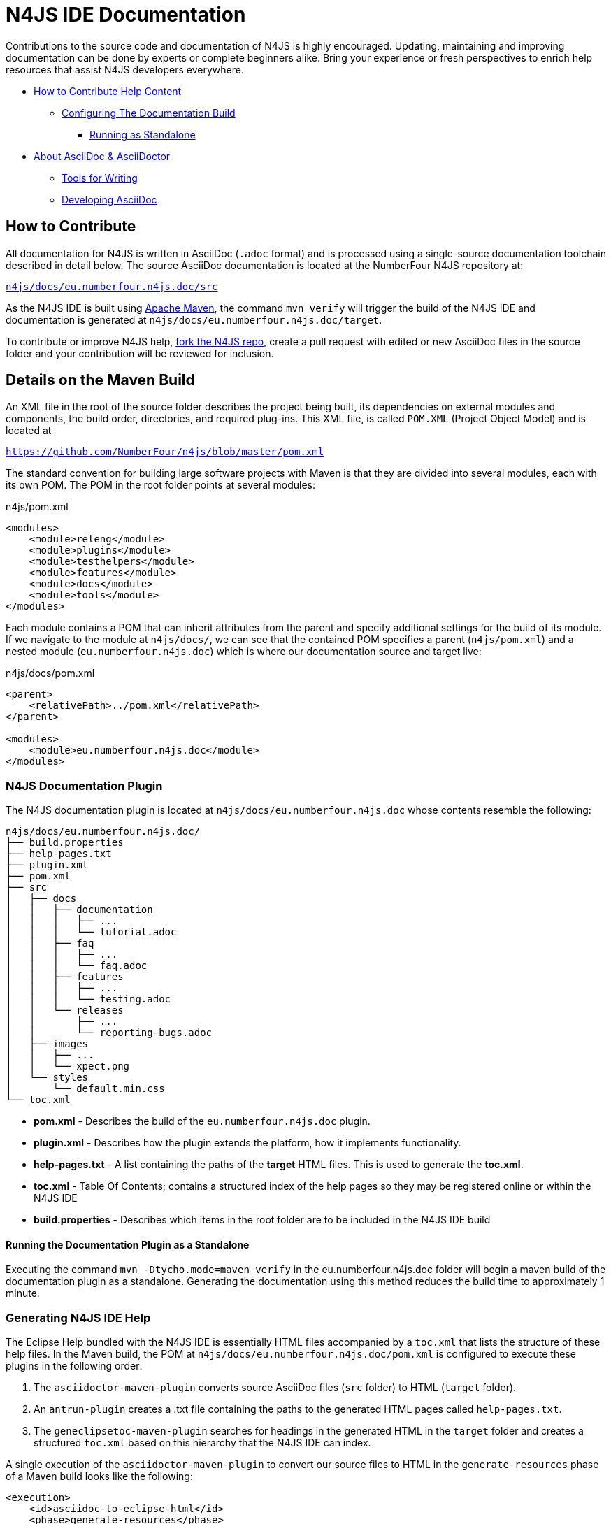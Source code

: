 :experimental:

= N4JS IDE Documentation

Contributions to the source code and documentation of N4JS is highly encouraged.
Updating, maintaining and improving documentation can be done by experts or complete beginners alike.
Bring your experience or fresh perspectives to enrich help resources that assist N4JS developers everywhere.

* <<How to Contribute,How to Contribute Help Content>>
** <<N4JS Documentation Plugin, Configuring The Documentation Build>>
*** <<Running the Documentation Plugin as a Standalone, Running as Standalone>>
* <<About AsciiDoc & AsciiDoctor>>
** <<Tools, Tools for Writing>>
** <<Developing AsciiDoc>>


== How to Contribute


All documentation for N4JS is written in AsciiDoc (`.adoc` format) and is processed using a single-source documentation toolchain described in detail below.
The source AsciiDoc documentation is located at the NumberFour N4JS repository at:

``https://github.numberfour.eu/NumberFour/n4js/tree/master/docs/eu.numberfour.n4js.doc/src[n4js/docs/eu.numberfour.n4js.doc/src]``

As the N4JS IDE is built using https://maven.apache.org/[Apache Maven], the command ``mvn verify`` will trigger the build of the N4JS IDE and documentation is generated at ``n4js/docs/eu.numberfour.n4js.doc/target``.

To contribute or improve N4JS help, https://help.github.com/articles/fork-a-repo/[fork the N4JS repo], create a pull request with edited or new AsciiDoc files in the source folder and your contribution will be reviewed for inclusion.

== Details on the Maven Build

An XML file in the root of the source folder describes the project being built, its dependencies on external modules and components, the build order, directories, and required plug-ins.
This XML file, is called ``POM.XML`` (Project Object Model) and is located at

``https://github.com/NumberFour/n4js/blob/master/pom.xml``

The standard convention for building large software projects with Maven is that they are divided into several modules, each with its own POM.
The POM in the root folder points at several modules:

.n4js/pom.xml
[source,xml]
<modules>
    <module>releng</module>
    <module>plugins</module>
    <module>testhelpers</module>
    <module>features</module>
    <module>docs</module>
    <module>tools</module>
</modules>

Each module contains a POM that can inherit attributes from the parent and specify additional settings for the build of its module.
If we navigate to the module at ``n4js/docs/``, we can see that the contained POM specifies a parent (``n4js/pom.xml``) and a nested module (``eu.numberfour.n4js.doc``) which is where our documentation source and target live:

.n4js/docs/pom.xml
[source,xml]
----
<parent>
    <relativePath>../pom.xml</relativePath>
</parent>

<modules>
    <module>eu.numberfour.n4js.doc</module>
</modules>
----

=== N4JS Documentation Plugin

The N4JS documentation plugin is located at ``n4js/docs/eu.numberfour.n4js.doc`` whose contents resemble the following:

[source]
n4js/docs/eu.numberfour.n4js.doc/
├── build.properties
├── help-pages.txt
├── plugin.xml
├── pom.xml
├── src
│   ├── docs
│   │   ├── documentation
│   │   │   ├── ...
│   │   │   └── tutorial.adoc
│   │   ├── faq
│   │   │   ├── ...
│   │   │   └── faq.adoc
│   │   ├── features
│   │   │   ├── ...
│   │   │   └── testing.adoc
│   │   └── releases
│   │       ├── ...
│   │       └── reporting-bugs.adoc
│   ├── images
│   │   ├── ...
│   │   └── xpect.png
│   └── styles
│       └── default.min.css
└── toc.xml


* **pom.xml** - Describes the build of the ``eu.numberfour.n4js.doc`` plugin.
* **plugin.xml** - Describes how the plugin extends the platform, how it implements functionality.
* **help-pages.txt** - A list containing the paths of the **target** HTML files. This is used to generate the **toc.xml**.
* **toc.xml** - Table Of Contents; contains a structured index of the help pages so they may be registered online or within the N4JS IDE
* **build.properties** - Describes which items in the root folder are to be included in the N4JS IDE build

==== Running the Documentation Plugin as a Standalone

Executing the command ``mvn -Dtycho.mode=maven verify`` in the eu.numberfour.n4js.doc folder will begin a maven build of the documentation plugin as a standalone.
Generating the documentation using this method reduces the build time to approximately 1 minute.


=== Generating N4JS IDE Help

The Eclipse Help bundled with the N4JS IDE is essentially HTML files accompanied by a ``toc.xml`` that lists the structure of these help files.
In the Maven build, the POM at ``n4js/docs/eu.numberfour.n4js.doc/pom.xml`` is configured to execute these plugins in the following order:

. The ``asciidoctor-maven-plugin`` converts source AsciiDoc files (``src`` folder) to HTML (``target`` folder).
. An ``antrun-plugin`` creates a .txt file containing the paths to the generated HTML pages called ``help-pages.txt``.
. The ``geneclipsetoc-maven-plugin`` searches for headings in the generated HTML in the ``target`` folder and creates a structured ``toc.xml`` based on this hierarchy that the N4JS IDE can index.

A single execution of the ``asciidoctor-maven-plugin`` to convert our source files to HTML in the ``generate-resources`` phase of a Maven build looks like the following:

[source,xml]
<execution>
    <id>asciidoc-to-eclipse-html</id>
    <phase>generate-resources</phase>
    <goals>
        <goal>process-asciidoc</goal>
    </goals>
    <configuration>
        <sourceDirectory>src/</sourceDirectory>
        <imagesdir>../images</imagesdir>
        <preserveDirectories>true</preserveDirectories>
        <outputDirectory>${eclipseHelpDir}</outputDirectory>
        <backend>html5</backend>
        <sourceHighlighter>coderay</sourceHighlighter>
        <attributes>
            <toc>false</toc>
            <icons>font</icons>
            <sectanchors>true</sectanchors>
            <idprefix/>
            <idseparator>-</idseparator>
            <docinfo1>false</docinfo1>
        </attributes>
    </configuration>
</execution>

These executions can then be run consecutively with different backends, target folders and with specific attributes that will override those in the headers of the source ``.adoc`` files.

For generating PDF and EPUB from the source AsciiDoc files, the addition of the following dependencies are required in the ``asciidoctor-maven-plugin``:

[source,xml]
<dependency>
	<groupId>org.asciidoctor</groupId>
	<artifactId>asciidoctorj-pdf</artifactId>
	<version>${asciidoctorj.pdf.version}</version>
</dependency>
<dependency>
	<groupId>org.asciidoctor</groupId>
	<artifactId>asciidoctorj-epub3</artifactId>
	<version>${asciidoctor-epub3.version}</version>
</dependency>

== About AsciiDoc & AsciiDoctor

http://asciidoctor.org/docs/what-is-asciidoc/#what-is-asciidoc[**AsciiDoc**] is a syntax and file format (``.adoc``).

http://asciidoctor.org/[**AsciiDoc__tor__**] is the associated toolchain for converting and processing AsciiDoc files.
It is written in Ruby and is published to https://rubygems.org/gems/asciidoctor[RubyGems.org].

=== AsciiDoc Writing Tips & Resources

AsciiDoc files can be written in any text editor and should (for our build) be saved with the ``.adoc`` extension.
The following are two useful guides for writing AsciiDoc:

http://asciidoctor.org/docs/asciidoc-syntax-quick-reference/[AsciiDoc Syntax Quick Reference]

http://asciidoctor.org/docs/user-manual/[AsciiDoctor User Manual]


=== Tools

For previewing content as you are writing:

https://asciidoclive.com/[AsciiDocLive] - Free online AsciiDoc editor. Can save to Dropbox or Google Drive.

https://chrome.google.com/webstore/detail/asciidoctorjs-live-previe/iaalpfgpbocpdfblpnhhgllgbdbchmia?hl=en[Asciidoctor.js Live Preview] - Chrome browser plugin (**recommended**).

NOTE: It can happen that occasionally, some features (text alignment in non-trivial tables, for instance) may not render exactly as expected in the above Live Preview for chrome.
If the syntax looks correct but the preview displays your content incorrectly, render to .html in the command line with AsciiDoctor.

For **Sublime Text** Users:

* https://packagecontrol.io/packages/OmniMarkupPreviewer[Omni Markup Previewer] - kbd:[Cmd+o] when editing opens a live browser preview.

* https://github.com/asciidoctor/sublimetext-asciidoc[Sublime Text AsciiDoc Package] - Syntax highlighting, snippets, keymaps and more.

Converting from another Markdown/Markup language:

* https://github.com/opendevise/kramdown-asciidoc[Kramdown] - Convert existing GitHub Flavoured Markdown (``.md``) to AsciiDoc (``.adoc``).

* http://pandoc.org/[Pandoc] - A universal document converter

=== Converting with AsciiDoctor

AsciiDoctor can be invoked from the command line to convert ``.adoc`` plain text to a number of file formats. This can be tested locally with the AsciiDoctor RubyGem:

* AsciiDoctor http://asciidoctor.org/#installation[Installation instructions]

The processor generates the output format using a converter which is mapped to the name of a backend.
You specify the backend using the -b (--backend) command line option or backend API option.
The built-in converters are mapped to the following backend names:

|===
| Backend 3+^| Description
| **html** (or **html5**) 3+| HTML5, styled with CSS3 (default).
| **xhtml** (or **xhtml5**) 3+| The XHTML variant of the output from html5.
| **docbook** (or **docbook5**) 3+| DocBook 5.0 XML.0.

| **docbook45**
3+| DocBook 4.5 XML.

| **manpage**
3+|Manual pages for Unix and Unix-like operating systems.

|===

Asciidoctor also has several add-on converters, which can be plugged in by adding the appropriate library to the runtime path (e.g., -r asciidoctor-pdf). These converters are mapped to the following backend names:

|===
| Backend 3+^| Description
|**pdf**
3+|PDF, a portable document format. **Requires the asciidoctor-pdf gem**.

|**epub3**
3+|EPUB3, a distribution and interchange format standard for digital publications and documents. **Requires the asciidoctor-epub3 gem**.

|**latex**
3+|LaTeX, a document preparation system for high-quality typesetting. **Requires the asciidoctor-latex gem**.

|**mallard**
3+|Mallard 1.0 XML. **Requires the asciidoctor-mallard gem** (not yet released).
|===

=== Customising Processed Output Per Format

Some of the documentation in the ``src`` folder contains http://asciidoctor.org/docs/user-manual/#conditional-preprocessor-directives[Conditional Preprocessor Directives]. The ``ide-setup.adoc`` file located at ``n4js/docs/eu.numberfour.n4js.doc/src/docs/documentation/ide-setup.adoc`` contains the following:

[source,asciidoc]
\ifdef::backend-html5[]
image::runhello.gif[]

Where the animated .gif is embedded/processed in the target **only if the html5** backend is used.

This presents the opportunity for custom content per document type (i.e. html header/footer)

== Developing AsciiDoc

There are several ports of AsciiDoctor, notably:

* https://github.com/asciidoctor/asciidoctor.js[AsciiDoctor.js] - A JavaScript port of AsciiDoctor

[quote]
The asciidoctor.js script can be run on any JavaScript platform, including Node.js, Nashorn and, of course, a web browser.


* https://github.com/asciidoctor/asciidoctorj[AsciidoctorJ] - Java bindings for AsciiDoctor

[quote]
AsciidoctorJ is the official library for running Asciidoctor on the JVM.
Using AsciidoctorJ, you can convert AsciiDoc content or analyze the structure of a parsed AsciiDoc document from Java and other JVM languages.

